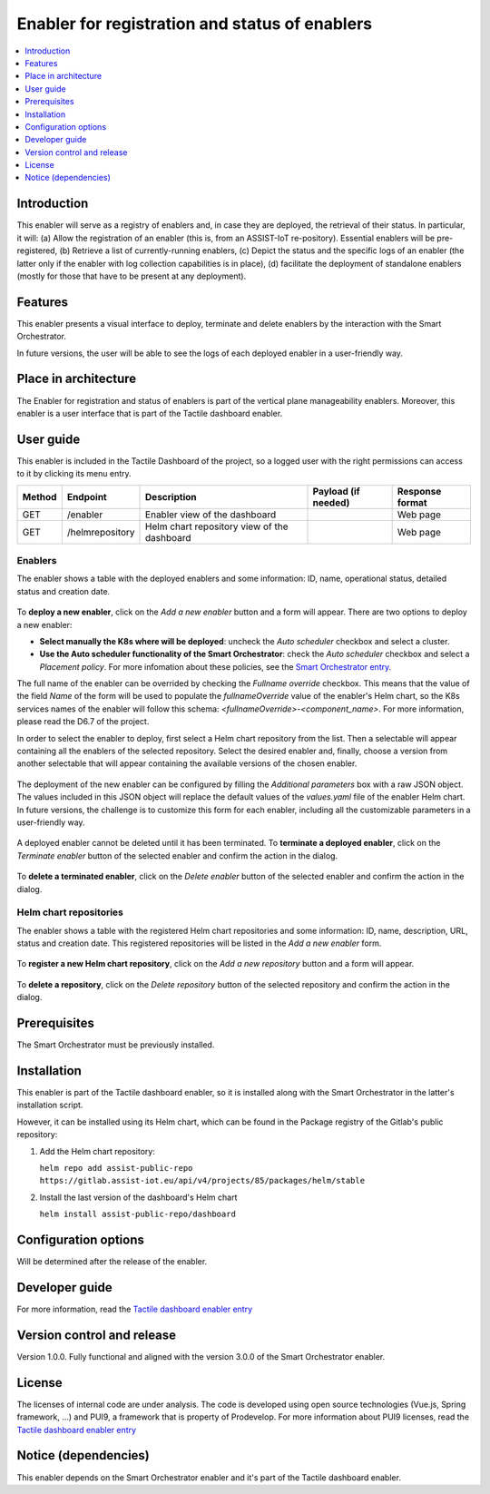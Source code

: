 .. _Enabler for registration and status of enablers:

###############################################
Enabler for registration and status of enablers
###############################################

.. contents::
  :local:
  :depth: 1

***************
Introduction
***************
This enabler will serve as a registry of enablers and, in case they are deployed, the retrieval of their status. In particular, it will: (a) Allow the registration of an enabler (this is, from an ASSIST-IoT re-pository). Essential enablers will be pre-registered, (b) Retrieve a list of currently-running enablers, (c) Depict the status and the specific logs of an enabler (the latter only if the enabler with log collection capabilities is in place), (d) facilitate the deployment of standalone enablers (mostly for those that have to be present at any deployment).

***************
Features
***************
This enabler presents a visual interface to deploy, terminate and delete enablers by the interaction with the Smart Orchestrator.

In future versions, the user will be able to see the logs of each deployed enabler in a user-friendly way.

*********************
Place in architecture
*********************
The Enabler for registration and status of enablers is part of the vertical plane manageability enablers. Moreover, this enabler is a user interface that is part of the Tactile dashboard enabler.

.. figure:: ./dashboard-manageability-architecture.png
   :alt: Dashboard architecture
   :align: center

***************
User guide
***************
This enabler is included in the Tactile Dashboard of the project, so a logged user with the right permissions can access to it by clicking its menu entry.

+--------+-----------------+---------------------------------------------+---------------------+-----------------+
| Method | Endpoint        | Description                                 | Payload (if needed) | Response format |
+========+=================+=============================================+=====================+=================+
| GET    | /enabler        | Enabler view of the dashboard               |                     | Web page        |
+--------+-----------------+---------------------------------------------+---------------------+-----------------+
| GET    | /helmrepository | Helm chart repository view of the dashboard |                     | Web page        |
+--------+-----------------+---------------------------------------------+---------------------+-----------------+


Enablers
*********************
The enabler shows a table with the deployed enablers and some information: ID, name, operational status, detailed status and creation date.

.. figure:: ./enablers.png
   :alt: Devices management user interface
   :align: center


To **deploy a new enabler**, click on the *Add a new enabler* button and a form will appear. There are two options to deploy a new enabler: 

- **Select manually the K8s where will be deployed**: uncheck the *Auto scheduler* checkbox and select a cluster.
- **Use the Auto scheduler functionality of the Smart Orchestrator**: check the *Auto scheduler* checkbox and select a *Placement policy*. For more infomation about these policies,
  see the `Smart Orchestrator entry <https://assist-iot-enablers-documentation.readthedocs.io/en/latest/horizontal_planes/smart/smart_orchestrator.html>`_.


The full name of the enabler can be overrided by checking the *Fullname override* checkbox. This means that the value of the field *Name* of the form will be used to populate the *fullnameOverride* value 
of the enabler's Helm chart, so the K8s services names of the enabler will follow this schema: *<fullnameOverride>-<component_name>*. For more information, please read the D6.7 of the project.

In order to select the enabler to deploy, first select a Helm chart repository from the list. Then a selectable will appear containing all the enablers of the selected repository. 
Select the desired enabler and, finally, choose a version from another selectable that will appear containing the available versions of the chosen enabler.

.. figure:: ./enabler_form_repository.png
   :alt: Select the enabler from a repository
   :align: center


The deployment of the new enabler can be configured by filling the *Additional parameters* box with a raw JSON object. The values included in this JSON object will replace the default values 
of the *values.yaml* file of the enabler Helm chart. In future versions, the challenge is to customize this form for each enabler, including all the customizable parameters in a user-friendly way.

.. figure:: ./enabler_form.png
   :alt: Deploy a new enabler
   :align: center


A deployed enabler cannot be deleted until it has been terminated. To **terminate a deployed enabler**, click on the *Terminate enabler* button of the selected enabler and confirm the action in the dialog.

.. figure:: ./enabler_terminate.png
   :alt: Terminate a deployed enabler
   :align: center

To **delete a terminated enabler**, click on the *Delete enabler* button of the selected enabler and confirm the action in the dialog.

.. figure:: ./enabler_delete.png
   :alt: Delete a terminated enabler
   :align: center


Helm chart repositories
************************
The enabler shows a table with the registered Helm chart repositories and some information: ID, name, description, URL, status and creation date. 
This registered repositories will be listed in the *Add a new enabler* form.

.. figure:: ./helm_repositories.png
   :alt: Helm chart repositories user interface
   :align: center


To **register a new Helm chart repository**, click on the *Add a new repository* button and a form will appear.

.. figure:: ./repository_form.png
   :alt: Register a new Helm chart repository
   :align: center


To **delete a repository**, click on the *Delete repository* button of the selected repository and confirm the action in the dialog.

.. figure:: ./repository_delete.png
   :alt: Delete a registered Helm chart repository
   :align: center


***************
Prerequisites
***************
The Smart Orchestrator must be previously installed.

***************
Installation
***************
This enabler is part of the Tactile dashboard enabler, so it is installed along with the Smart Orchestrator in the latter's installation script.

However, it can be installed using its Helm chart, which can be found in the Package registry of the Gitlab's public repository:

1. Add the Helm chart repository:

   ``helm repo add assist-public-repo https://gitlab.assist-iot.eu/api/v4/projects/85/packages/helm/stable``

2. Install the last version of the dashboard's Helm chart

   ``helm install assist-public-repo/dashboard``

*********************
Configuration options
*********************
Will be determined after the release of the enabler.

***************
Developer guide
***************
For more information, read the `Tactile dashboard enabler entry <https://assist-iot-enablers-documentation.readthedocs.io/en/latest/horizontal_planes/application/tactile_dashboard_enabler.html>`_

***************************
Version control and release
***************************
Version 1.0.0. Fully functional and aligned with the version 3.0.0 of the Smart Orchestrator enabler.

***************
License
***************
The licenses of internal code are under analysis. The code is developed using open source technologies (Vue.js, Spring framework, ...) and PUI9, a framework that is property of
Prodevelop. For more information about PUI9 licenses, read the `Tactile dashboard enabler entry <https://assist-iot-enablers-documentation.readthedocs.io/en/latest/horizontal_planes/application/tactile_dashboard_enabler.html>`_

********************
Notice (dependencies)
********************
This enabler depends on the Smart Orchestrator enabler and it's part of the Tactile dashboard enabler.
